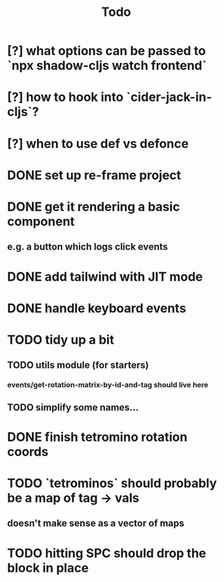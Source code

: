 #+TITLE: Todo
* [?] what options can be passed to `npx shadow-cljs watch frontend`
* [?] how to hook into `cider-jack-in-cljs`?
* [?] when to use def vs defonce
* DONE set up re-frame project
* DONE get it rendering a basic component
** e.g. a button which logs click events
* DONE add tailwind with JIT mode
* DONE handle keyboard events
* TODO tidy up a bit
** TODO utils module (for starters)
*** events/get-rotation-matrix-by-id-and-tag should live here
** TODO simplify some names...
* DONE finish tetromino rotation coords
* TODO `tetrominos` should probably be a map of tag -> vals
** doesn't make sense as a vector of maps
* TODO hitting SPC should drop the block in place
